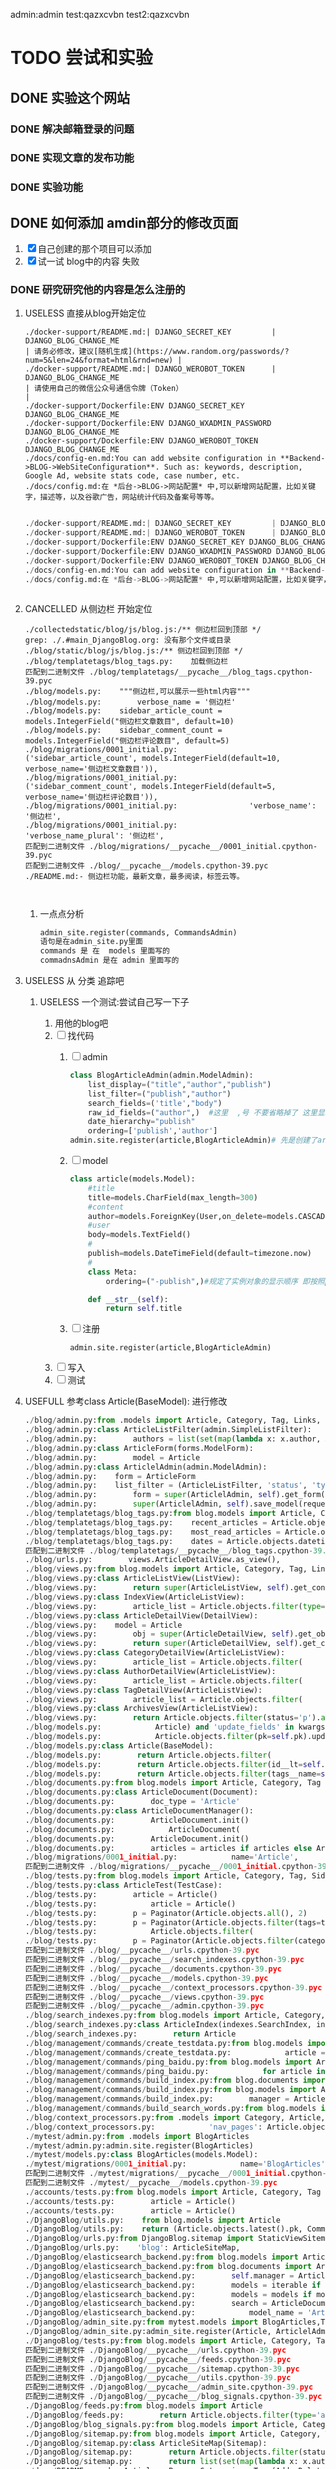 #+Title 为了适应自己想做的网站 对这个项目进行部分修改
admin:admin
test:qazxcvbn
test2:qazxcvbn
* TODO 尝试和实验
** DONE 实验这个网站
CLOSED: [2020-10-23 五 15:46]
:LOGBOOK:
- State "DONE"       from "TODO"       [2020-10-23 五 15:46]
:END:
*** DONE 解决邮箱登录的问题
CLOSED: [2020-10-23 五 15:42]
:LOGBOOK:
- State "DONE"       from "TODO"       [2020-10-23 五 15:42]
:END:
*** DONE 实现文章的发布功能
CLOSED: [2020-10-23 五 15:46]
:LOGBOOK:
- State "DONE"       from "TODO"       [2020-10-23 五 15:46]
:END:
*** DONE 实验功能
CLOSED: [2020-10-23 五 15:46]
:LOGBOOK:
- State "DONE"       from "TODO"       [2020-10-23 五 15:46]
:END:
** DONE 如何添加 amdin部分的修改页面
CLOSED: [2020-10-24 六 15:43]
:LOGBOOK:
- State "DONE"       from "TODO"       [2020-10-24 六 15:43]
:END:
1. [X] 自己创建的那个项目可以添加
2. [X] 试一试 blog中的内容 失败
*** DONE 研究研究他的内容是怎么注册的
CLOSED: [2020-10-24 六 15:35]
:LOGBOOK:
- State "DONE"       from "TODO"       [2020-10-24 六 15:35]
:END:
**** USELESS 直接从blog开始定位
CLOSED: [2020-10-24 六 11:07]
:LOGBOOK:
- State "USELESS"    from "TODO"       [2020-10-24 六 11:07] \\
  找不到内容...
:END:
#+BEGIN_SRC shell
./docker-support/README.md:| DJANGO_SECRET_KEY         | DJANGO_BLOG_CHANGE_ME                                                      | 请务必修改，建议[随机生成](https://www.random.org/passwords/?num=5&len=24&format=html&rnd=new) |
./docker-support/README.md:| DJANGO_WEROBOT_TOKEN      | DJANGO_BLOG_CHANGE_ME                                                      | 请使用自己的微信公众号通信令牌（Token）                                                        |
./docker-support/Dockerfile:ENV DJANGO_SECRET_KEY DJANGO_BLOG_CHANGE_ME
./docker-support/Dockerfile:ENV DJANGO_WXADMIN_PASSWORD DJANGO_BLOG_CHANGE_ME
./docker-support/Dockerfile:ENV DJANGO_WEROBOT_TOKEN DJANGO_BLOG_CHANGE_ME
./docs/config-en.md:You can add website configuration in **Backend->BLOG->WebSiteConfiguration**. Such as: keywords, description, Google Ad, website stats code, case number, etc.
./docs/config.md:在 *后台->BLOG->网站配置* 中,可以新增网站配置，比如关键字，描述等，以及谷歌广告，网站统计代码及备案号等等。

#+END_SRC

#+BEGIN_SRC python
./docker-support/README.md:| DJANGO_SECRET_KEY         | DJANGO_BLOG_CHANGE_ME                                                      | 请务必修改，建议[随机生成](https://www.random.org/passwords/?num=5&len=24&format=html&rnd=new) |
./docker-support/README.md:| DJANGO_WEROBOT_TOKEN      | DJANGO_BLOG_CHANGE_ME                                                      | 请使用自己的微信公众号通信令牌（Token）                                                        |
./docker-support/Dockerfile:ENV DJANGO_SECRET_KEY DJANGO_BLOG_CHANGE_ME
./docker-support/Dockerfile:ENV DJANGO_WXADMIN_PASSWORD DJANGO_BLOG_CHANGE_ME
./docker-support/Dockerfile:ENV DJANGO_WEROBOT_TOKEN DJANGO_BLOG_CHANGE_ME
./docs/config-en.md:You can add website configuration in **Backend->BLOG->WebSiteConfiguration**. Such as: keywords, description, Google Ad, website stats code, case number, etc.
./docs/config.md:在 *后台->BLOG->网站配置* 中,可以新增网站配置，比如关键字，描述等，以及谷歌广告，网站统计代码及备案号等等。


#+END_SRC
**** CANCELLED 从侧边栏 开始定位
CLOSED: [2020-10-24 六 11:10]
:LOGBOOK:
- State "CANCELLED"  from "TODO"       [2020-10-24 六 11:10] \\
  这个名字 太容易重复了  换一个内容
:END:
#+BEGIN_SRC shell
./collectedstatic/blog/js/blog.js:/** 侧边栏回到顶部 */
grep: ./.#main_DjangoBlog.org: 没有那个文件或目录
./blog/static/blog/js/blog.js:/** 侧边栏回到顶部 */
./blog/templatetags/blog_tags.py:    加载侧边栏
匹配到二进制文件 ./blog/templatetags/__pycache__/blog_tags.cpython-39.pyc
./blog/models.py:    """侧边栏,可以展示一些html内容"""
./blog/models.py:        verbose_name = '侧边栏'
./blog/models.py:    sidebar_article_count = models.IntegerField("侧边栏文章数目", default=10)
./blog/models.py:    sidebar_comment_count = models.IntegerField("侧边栏评论数目", default=5)
./blog/migrations/0001_initial.py:                ('sidebar_article_count', models.IntegerField(default=10, verbose_name='侧边栏文章数目')),
./blog/migrations/0001_initial.py:                ('sidebar_comment_count', models.IntegerField(default=5, verbose_name='侧边栏评论数目')),
./blog/migrations/0001_initial.py:                'verbose_name': '侧边栏',
./blog/migrations/0001_initial.py:                'verbose_name_plural': '侧边栏',
匹配到二进制文件 ./blog/migrations/__pycache__/0001_initial.cpython-39.pyc
匹配到二进制文件 ./blog/__pycache__/models.cpython-39.pyc
./README.md:- 侧边栏功能，最新文章，最多阅读，标签云等。


#+END_SRC
***** 一点点分析
#+BEGIN_SRC python
admin_site.register(commands, CommandsAdmin)
语句是在admin_site.py里面
commands 是 在  models 里面写的
commadnsAdmin 是在 admin 里面写的

#+END_SRC




**** USELESS 从 分类 追踪吧
CLOSED: [2020-10-24 六 12:03]
:LOGBOOK:
- State "USELESS"    from "TODO"       [2020-10-24 六 12:03] \\
  毫无效果
:END:

***** USELESS 一个测试:尝试自己写一下子
CLOSED: [2020-10-24 六 15:18]
:LOGBOOK:
- State "USELESS"    from "TODO"       [2020-10-24 六 15:18] \\
  没用 搞不明白 为啥
:END:
1. 用他的blog吧
2. [ ] 找代码
   1. [ ] admin
      #+BEGIN_SRC python
class BlogArticleAdmin(admin.ModelAdmin):
    list_display=("title","author","publish")
    list_filter=("publish","author")
    search_fields=('title',"body")
    raw_id_fields=("author",)  #这里  ,号 不要省略掉了 这里显示除了数据类型
    date_hierarchy="publish"
    ordering=['publish','author']
admin.site.register(article,BlogArticleAdmin)# 先是创建了article的模型 数据 然后在这里引入 但是想要在别的地方使用呢?以后就会明白了
      #+END_SRC
   2. [ ] model
      #+BEGIN_SRC python
class article(models.Model):
    #title
    title=models.CharField(max_length=300)
    #content
    author=models.ForeignKey(User,on_delete=models.CASCADE,verbose_name="blog_posts")
    #user
    body=models.TextField()
    #
    publish=models.DateTimeField(default=timezone.now)
    #
    class Meta:
        ordering=("-publish",)#规定了实例对象的显示顺序 即按照publish的字段进行显示

    def __str__(self):
        return self.title
      #+END_SRC
   3. [ ] 注册
      #+BEGIN_SRC
admin.site.register(article,BlogArticleAdmin)
      #+END_SRC
3. [ ] 写入
4. [ ] 测试

**** USEFULL 参考class Article(BaseModel): 进行修改
CLOSED: [2020-10-24 六 15:34]
:LOGBOOK:
- State "USEFULL"    from "TODO"       [2020-10-24 六 15:34] \\
  直接在blog  按照他的规则添加 之后 修改成功了  接下来按照自己的思路进行修改
:END:
#+BEGIN_SRC python
./blog/admin.py:from .models import Article, Category, Tag, Links, SideBar, BlogSettings
./blog/admin.py:class ArticleListFilter(admin.SimpleListFilter):
./blog/admin.py:        authors = list(set(map(lambda x: x.author, Article.objects.all())))
./blog/admin.py:class ArticleForm(forms.ModelForm):
./blog/admin.py:        model = Article
./blog/admin.py:class ArticlelAdmin(admin.ModelAdmin):
./blog/admin.py:    form = ArticleForm
./blog/admin.py:    list_filter = (ArticleListFilter, 'status', 'type', 'category', 'tags')
./blog/admin.py:        form = super(ArticlelAdmin, self).get_form(request, obj, **kwargs)
./blog/admin.py:        super(ArticlelAdmin, self).save_model(request, obj, form, change)
./blog/templatetags/blog_tags.py:from blog.models import Article, Category, Tag, Links, SideBar, LinkShowType
./blog/templatetags/blog_tags.py:    recent_articles = Article.objects.filter(
./blog/templatetags/blog_tags.py:    most_read_articles = Article.objects.filter(status='p').order_by(
./blog/templatetags/blog_tags.py:    dates = Article.objects.datetimes('created_time', 'month', order='DESC')
匹配到二进制文件 ./blog/templatetags/__pycache__/blog_tags.cpython-39.pyc
./blog/urls.py:        views.ArticleDetailView.as_view(),
./blog/views.py:from blog.models import Article, Category, Tag, Links, LinkShowType
./blog/views.py:class ArticleListView(ListView):
./blog/views.py:        return super(ArticleListView, self).get_context_data(**kwargs)
./blog/views.py:class IndexView(ArticleListView):
./blog/views.py:        article_list = Article.objects.filter(type='a', status='p')
./blog/views.py:class ArticleDetailView(DetailView):
./blog/views.py:    model = Article
./blog/views.py:        obj = super(ArticleDetailView, self).get_object()
./blog/views.py:        return super(ArticleDetailView, self).get_context_data(**kwargs)
./blog/views.py:class CategoryDetailView(ArticleListView):
./blog/views.py:        article_list = Article.objects.filter(
./blog/views.py:class AuthorDetailView(ArticleListView):
./blog/views.py:        article_list = Article.objects.filter(
./blog/views.py:class TagDetailView(ArticleListView):
./blog/views.py:        article_list = Article.objects.filter(
./blog/views.py:class ArchivesView(ArticleListView):
./blog/views.py:        return Article.objects.filter(status='p').all()
./blog/models.py:            Article) and 'update_fields' in kwargs and kwargs['update_fields'] == ['views']
./blog/models.py:            Article.objects.filter(pk=self.pk).update(views=self.views)
./blog/models.py:class Article(BaseModel):
./blog/models.py:        return Article.objects.filter(
./blog/models.py:        return Article.objects.filter(id__lt=self.id, status='p').first()
./blog/models.py:        return Article.objects.filter(tags__name=self.name).distinct().count()
./blog/documents.py:from blog.models import Article, Category, Tag
./blog/documents.py:class ArticleDocument(Document):
./blog/documents.py:        doc_type = 'Article'
./blog/documents.py:class ArticleDocumentManager():
./blog/documents.py:        ArticleDocument.init()
./blog/documents.py:            ArticleDocument(
./blog/documents.py:        ArticleDocument.init()
./blog/documents.py:        articles = articles if articles else Article.objects.all()
./blog/migrations/0001_initial.py:            name='Article',
匹配到二进制文件 ./blog/migrations/__pycache__/0001_initial.cpython-39.pyc
./blog/tests.py:from blog.models import Article, Category, Tag, SideBar, Links
./blog/tests.py:class ArticleTest(TestCase):
./blog/tests.py:        article = Article()
./blog/tests.py:            article = Article()
./blog/tests.py:        p = Paginator(Article.objects.all(), 2)
./blog/tests.py:        p = Paginator(Article.objects.filter(tags=tag), 2)
./blog/tests.py:            Article.objects.filter(
./blog/tests.py:        p = Paginator(Article.objects.filter(category=category), 2)
匹配到二进制文件 ./blog/__pycache__/urls.cpython-39.pyc
匹配到二进制文件 ./blog/__pycache__/search_indexes.cpython-39.pyc
匹配到二进制文件 ./blog/__pycache__/documents.cpython-39.pyc
匹配到二进制文件 ./blog/__pycache__/models.cpython-39.pyc
匹配到二进制文件 ./blog/__pycache__/context_processors.cpython-39.pyc
匹配到二进制文件 ./blog/__pycache__/views.cpython-39.pyc
匹配到二进制文件 ./blog/__pycache__/admin.cpython-39.pyc
./blog/search_indexes.py:from blog.models import Article, Category, Tag
./blog/search_indexes.py:class ArticleIndex(indexes.SearchIndex, indexes.Indexable):
./blog/search_indexes.py:        return Article
./blog/management/commands/create_testdata.py:from blog.models import Article, Tag, Category
./blog/management/commands/create_testdata.py:            article = Article.objects.get_or_create(
./blog/management/commands/ping_baidu.py:from blog.models import Article, Tag, Category
./blog/management/commands/ping_baidu.py:            for article in Article.objects.filter(status='p'):
./blog/management/commands/build_index.py:from blog.documents import ElapsedTimeDocument, ArticleDocumentManager
./blog/management/commands/build_index.py:from blog.models import Article
./blog/management/commands/build_index.py:        manager = ArticleDocumentManager()
./blog/management/commands/build_search_words.py:from blog.models import Article, Tag, Category
./blog/context_processors.py:from .models import Category, Article, Tag, BlogSettings
./blog/context_processors.py:            'nav_pages': Article.objects.filter(
./mytest/admin.py:from .models import BlogArticles
./mytest/admin.py:admin.site.register(BlogArticles)
./mytest/models.py:class BlogArticles(models.Model):
./mytest/migrations/0001_initial.py:            name='BlogArticles',
匹配到二进制文件 ./mytest/migrations/__pycache__/0001_initial.cpython-39.pyc
匹配到二进制文件 ./mytest/__pycache__/models.cpython-39.pyc
./accounts/tests.py:from blog.models import Article, Category, Tag
./accounts/tests.py:        article = Article()
./accounts/tests.py:        article = Article()
./DjangoBlog/utils.py:    from blog.models import Article
./DjangoBlog/utils.py:    return (Article.objects.latest().pk, Comment.objects.latest().pk)
./DjangoBlog/urls.py:from DjangoBlog.sitemap import StaticViewSitemap, ArticleSiteMap, CategorySiteMap, TagSiteMap, UserSiteMap
./DjangoBlog/urls.py:    'blog': ArticleSiteMap,
./DjangoBlog/elasticsearch_backend.py:from blog.models import Article
./DjangoBlog/elasticsearch_backend.py:from blog.documents import ArticleDocument, ArticleDocumentManager
./DjangoBlog/elasticsearch_backend.py:        self.manager = ArticleDocumentManager()
./DjangoBlog/elasticsearch_backend.py:        models = iterable if iterable else Article.objects.all()
./DjangoBlog/elasticsearch_backend.py:        models = models if models else Article.objects.all()
./DjangoBlog/elasticsearch_backend.py:        search = ArticleDocument.search() \
./DjangoBlog/elasticsearch_backend.py:            model_name = 'Article'
./DjangoBlog/admin_site.py:from mytest.models import BlogArticles,Test
./DjangoBlog/admin_site.py:admin_site.register(Article, ArticlelAdmin)
./DjangoBlog/tests.py:from blog.models import Article, Category, Tag
匹配到二进制文件 ./DjangoBlog/__pycache__/urls.cpython-39.pyc
匹配到二进制文件 ./DjangoBlog/__pycache__/feeds.cpython-39.pyc
匹配到二进制文件 ./DjangoBlog/__pycache__/sitemap.cpython-39.pyc
匹配到二进制文件 ./DjangoBlog/__pycache__/utils.cpython-39.pyc
匹配到二进制文件 ./DjangoBlog/__pycache__/admin_site.cpython-39.pyc
匹配到二进制文件 ./DjangoBlog/__pycache__/blog_signals.cpython-39.pyc
./DjangoBlog/feeds.py:from blog.models import Article
./DjangoBlog/feeds.py:        return Article.objects.filter(type='a', status='p').order_by('-pub_time')[:5]
./DjangoBlog/blog_signals.py:from blog.models import Article, Category, Tag, Links, SideBar, BlogSettings
./DjangoBlog/sitemap.py:from blog.models import Article, Category, Tag
./DjangoBlog/sitemap.py:class ArticleSiteMap(Sitemap):
./DjangoBlog/sitemap.py:        return Article.objects.filter(status='p')
./DjangoBlog/sitemap.py:        return list(set(map(lambda x: x.author, Article.objects.all())))
./docs/README-en.md:- Articles, Pages, Categories, Tags(Add, Delete, Edit), edc. Articles and pages support `Markdown` and highlighting.
./docs/README-en.md:- Articles support full-text search.
./.git/COMMIT_EDITMSG:参考class Article(BaseModel): 进行修改
./.git/logs/HEAD:7c31178de6f55f86338da3587905c03b7e4864ea 900653ce1fcc801d06e56dfa4134e70ef479120a zhang1998 <2764207312@qq.com> 1603523977 +0800	commit: 参考class Article(BaseModel): 进行修改
./.git/logs/refs/heads/master:7c31178de6f55f86338da3587905c03b7e4864ea 900653ce1fcc801d06e56dfa4134e70ef479120a zhang1998 <2764207312@qq.com> 1603523977 +0800	commit: 参考class Article(BaseModel): 进行修改


#+END_SRC

**** TODO 直接修改
**** TODO 百度 修改 设定文件的方法
**** TODO 学一学基本的知识然后进行修改
**** TODO 将其修改为原本的版本
**** TODO 从站点管理 反面追踪
*** DONE 自己创建的app 能添加吗?
CLOSED: [2020-10-24 六 15:42]
:LOGBOOK:
- State "DONE"       from "TODO"       [2020-10-24 六 15:42]
:END:
1. [X] 创建app
2. [X] 创建model
3. [X] 数据
4. [X] 注册
5. [X] 测试
** TODO 自己修改 注册的 内容 进行修改
*** DONE 把image  与 文字内容对应的部分创建好
CLOSED: [2020-10-24 六 15:47]
:LOGBOOK:
- State "DONE"       from "TODO"       [2020-10-24 六 15:47]
:END:
能够使用admin  进行管理
1. [X] models
2. [X] make
3. [X] 注册
4. [X] 测试

虽然效果 和我想的不一样 但是大概是成了  当然 以后其实能修改成别的
*** TODO 新的效果 将其 创建在一个页面里面
** TODO 图片和文字的复杂结合
*** TODO 添加文字的部分
**** DONE 先看懂部分代码
CLOSED: [2020-10-23 五 16:08]
:LOGBOOK:
- State "DONE"       from "TODO"       [2020-10-23 五 16:08]
:END:
主要是找到 他的内容才能进行自己的修改

./blog/models.py:        '文章状态',
./blog/migrations/0001_initial.py:                ('status', models.CharField(choices=[('d', '草稿')

这货  就是直接写的model  然后调用的  我感觉
***** TODO 主要是
**** TODO 直接使用admin添加内容
1. [X] 定义model
2. [X] 进行注册
3. [X] 测试 失败 不知道为啥
***** TODO 先按照老齐的那个方案注册一下
**** TODO 如何将每个 clo 和其他的分开 将每个组分开
**** TODO 简单的准备内容
1. [ ] 添加app部分
2. [ ] 复制老齐的app部分
**** TODO 进行修改的测试
**** TODO 设计页面进行添加内容
*** TODO 展示内容的部分

